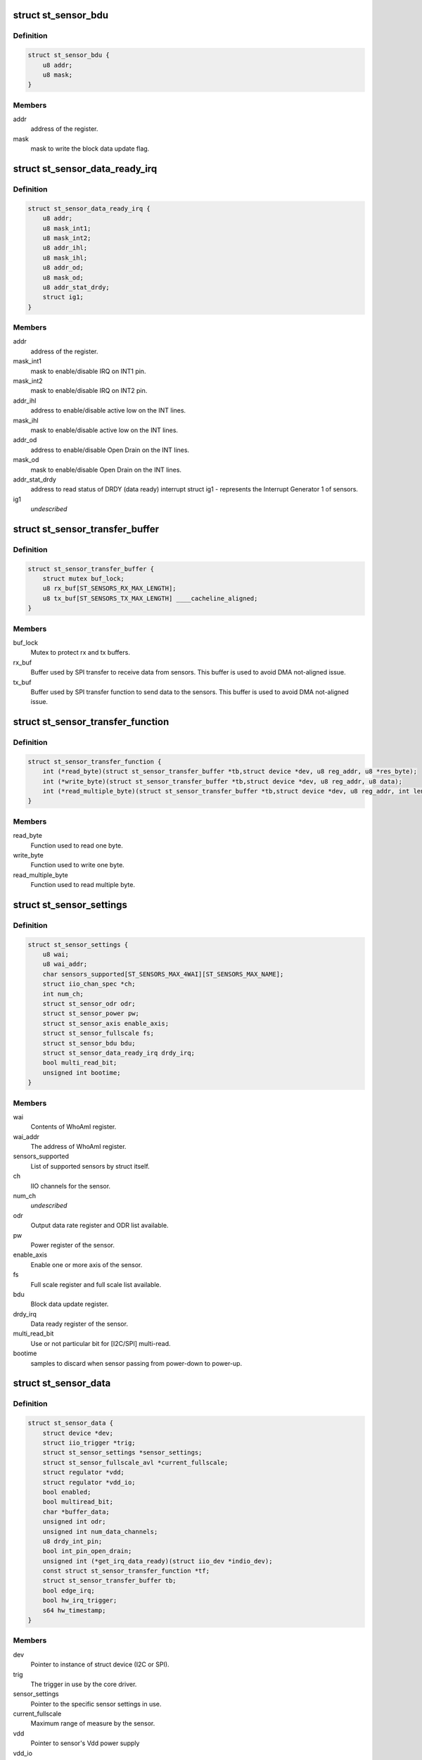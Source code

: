 .. -*- coding: utf-8; mode: rst -*-
.. src-file: include/linux/iio/common/st_sensors.h

.. _`st_sensor_bdu`:

struct st_sensor_bdu
====================

.. c:type:: struct st_sensor_bdu

    ST sensor device block data update

.. _`st_sensor_bdu.definition`:

Definition
----------

.. code-block:: c

    struct st_sensor_bdu {
        u8 addr;
        u8 mask;
    }

.. _`st_sensor_bdu.members`:

Members
-------

addr
    address of the register.

mask
    mask to write the block data update flag.

.. _`st_sensor_data_ready_irq`:

struct st_sensor_data_ready_irq
===============================

.. c:type:: struct st_sensor_data_ready_irq

    ST sensor device data-ready interrupt

.. _`st_sensor_data_ready_irq.definition`:

Definition
----------

.. code-block:: c

    struct st_sensor_data_ready_irq {
        u8 addr;
        u8 mask_int1;
        u8 mask_int2;
        u8 addr_ihl;
        u8 mask_ihl;
        u8 addr_od;
        u8 mask_od;
        u8 addr_stat_drdy;
        struct ig1;
    }

.. _`st_sensor_data_ready_irq.members`:

Members
-------

addr
    address of the register.

mask_int1
    mask to enable/disable IRQ on INT1 pin.

mask_int2
    mask to enable/disable IRQ on INT2 pin.

addr_ihl
    address to enable/disable active low on the INT lines.

mask_ihl
    mask to enable/disable active low on the INT lines.

addr_od
    address to enable/disable Open Drain on the INT lines.

mask_od
    mask to enable/disable Open Drain on the INT lines.

addr_stat_drdy
    address to read status of DRDY (data ready) interrupt
    struct ig1 - represents the Interrupt Generator 1 of sensors.

ig1
    *undescribed*

.. _`st_sensor_transfer_buffer`:

struct st_sensor_transfer_buffer
================================

.. c:type:: struct st_sensor_transfer_buffer

    ST sensor device I/O buffer

.. _`st_sensor_transfer_buffer.definition`:

Definition
----------

.. code-block:: c

    struct st_sensor_transfer_buffer {
        struct mutex buf_lock;
        u8 rx_buf[ST_SENSORS_RX_MAX_LENGTH];
        u8 tx_buf[ST_SENSORS_TX_MAX_LENGTH] ____cacheline_aligned;
    }

.. _`st_sensor_transfer_buffer.members`:

Members
-------

buf_lock
    Mutex to protect rx and tx buffers.

rx_buf
    Buffer used by SPI transfer to receive data from sensors.
    This buffer is used to avoid DMA not-aligned issue.

tx_buf
    Buffer used by SPI transfer function to send data to the sensors.
    This buffer is used to avoid DMA not-aligned issue.

.. _`st_sensor_transfer_function`:

struct st_sensor_transfer_function
==================================

.. c:type:: struct st_sensor_transfer_function

    ST sensor device I/O function

.. _`st_sensor_transfer_function.definition`:

Definition
----------

.. code-block:: c

    struct st_sensor_transfer_function {
        int (*read_byte)(struct st_sensor_transfer_buffer *tb,struct device *dev, u8 reg_addr, u8 *res_byte);
        int (*write_byte)(struct st_sensor_transfer_buffer *tb,struct device *dev, u8 reg_addr, u8 data);
        int (*read_multiple_byte)(struct st_sensor_transfer_buffer *tb,struct device *dev, u8 reg_addr, int len, u8 *data,bool multiread_bit);
    }

.. _`st_sensor_transfer_function.members`:

Members
-------

read_byte
    Function used to read one byte.

write_byte
    Function used to write one byte.

read_multiple_byte
    Function used to read multiple byte.

.. _`st_sensor_settings`:

struct st_sensor_settings
=========================

.. c:type:: struct st_sensor_settings

    ST specific sensor settings

.. _`st_sensor_settings.definition`:

Definition
----------

.. code-block:: c

    struct st_sensor_settings {
        u8 wai;
        u8 wai_addr;
        char sensors_supported[ST_SENSORS_MAX_4WAI][ST_SENSORS_MAX_NAME];
        struct iio_chan_spec *ch;
        int num_ch;
        struct st_sensor_odr odr;
        struct st_sensor_power pw;
        struct st_sensor_axis enable_axis;
        struct st_sensor_fullscale fs;
        struct st_sensor_bdu bdu;
        struct st_sensor_data_ready_irq drdy_irq;
        bool multi_read_bit;
        unsigned int bootime;
    }

.. _`st_sensor_settings.members`:

Members
-------

wai
    Contents of WhoAmI register.

wai_addr
    The address of WhoAmI register.

sensors_supported
    List of supported sensors by struct itself.

ch
    IIO channels for the sensor.

num_ch
    *undescribed*

odr
    Output data rate register and ODR list available.

pw
    Power register of the sensor.

enable_axis
    Enable one or more axis of the sensor.

fs
    Full scale register and full scale list available.

bdu
    Block data update register.

drdy_irq
    Data ready register of the sensor.

multi_read_bit
    Use or not particular bit for [I2C/SPI] multi-read.

bootime
    samples to discard when sensor passing from power-down to power-up.

.. _`st_sensor_data`:

struct st_sensor_data
=====================

.. c:type:: struct st_sensor_data

    ST sensor device status

.. _`st_sensor_data.definition`:

Definition
----------

.. code-block:: c

    struct st_sensor_data {
        struct device *dev;
        struct iio_trigger *trig;
        struct st_sensor_settings *sensor_settings;
        struct st_sensor_fullscale_avl *current_fullscale;
        struct regulator *vdd;
        struct regulator *vdd_io;
        bool enabled;
        bool multiread_bit;
        char *buffer_data;
        unsigned int odr;
        unsigned int num_data_channels;
        u8 drdy_int_pin;
        bool int_pin_open_drain;
        unsigned int (*get_irq_data_ready)(struct iio_dev *indio_dev);
        const struct st_sensor_transfer_function *tf;
        struct st_sensor_transfer_buffer tb;
        bool edge_irq;
        bool hw_irq_trigger;
        s64 hw_timestamp;
    }

.. _`st_sensor_data.members`:

Members
-------

dev
    Pointer to instance of struct device (I2C or SPI).

trig
    The trigger in use by the core driver.

sensor_settings
    Pointer to the specific sensor settings in use.

current_fullscale
    Maximum range of measure by the sensor.

vdd
    Pointer to sensor's Vdd power supply

vdd_io
    Pointer to sensor's Vdd-IO power supply

enabled
    Status of the sensor (false->off, true->on).

multiread_bit
    Use or not particular bit for [I2C/SPI] multiread.

buffer_data
    Data used by buffer part.

odr
    Output data rate of the sensor [Hz].

num_data_channels
    *undescribed*

drdy_int_pin
    Redirect DRDY on pin 1 (1) or pin 2 (2).

int_pin_open_drain
    Set the interrupt/DRDY to open drain.

get_irq_data_ready
    Function to get the IRQ used for data ready signal.

tf
    Transfer function structure used by I/O operations.

tb
    Transfer buffers and mutex used by I/O operations.

edge_irq
    the IRQ triggers on edges and need special handling.

hw_irq_trigger
    if we're using the hardware interrupt on the sensor.

hw_timestamp
    Latest timestamp from the interrupt handler, when in use.

.. _`st_sensor_data.num_data_channels`:

num_data_channels
-----------------

Number of data channels used in buffer.

.. This file was automatic generated / don't edit.


